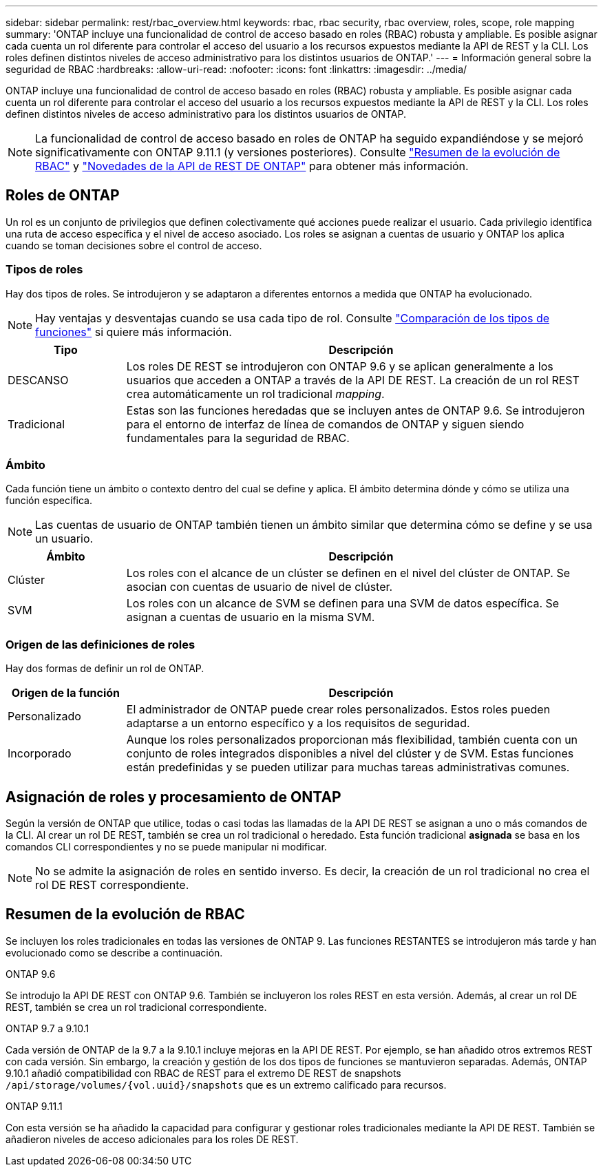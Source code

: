 ---
sidebar: sidebar 
permalink: rest/rbac_overview.html 
keywords: rbac, rbac security, rbac overview, roles, scope, role mapping 
summary: 'ONTAP incluye una funcionalidad de control de acceso basado en roles (RBAC) robusta y ampliable. Es posible asignar cada cuenta un rol diferente para controlar el acceso del usuario a los recursos expuestos mediante la API de REST y la CLI. Los roles definen distintos niveles de acceso administrativo para los distintos usuarios de ONTAP.' 
---
= Información general sobre la seguridad de RBAC
:hardbreaks:
:allow-uri-read: 
:nofooter: 
:icons: font
:linkattrs: 
:imagesdir: ../media/


[role="lead"]
ONTAP incluye una funcionalidad de control de acceso basado en roles (RBAC) robusta y ampliable. Es posible asignar cada cuenta un rol diferente para controlar el acceso del usuario a los recursos expuestos mediante la API de REST y la CLI. Los roles definen distintos niveles de acceso administrativo para los distintos usuarios de ONTAP.


NOTE: La funcionalidad de control de acceso basado en roles de ONTAP ha seguido expandiéndose y se mejoró significativamente con ONTAP 9.11.1 (y versiones posteriores). Consulte link:../rest/rbac_overview.html#summary-of-rbac-evolution["Resumen de la evolución de RBAC"] y link:../whats-new.html["Novedades de la API de REST DE ONTAP"] para obtener más información.



== Roles de ONTAP

Un rol es un conjunto de privilegios que definen colectivamente qué acciones puede realizar el usuario. Cada privilegio identifica una ruta de acceso específica y el nivel de acceso asociado. Los roles se asignan a cuentas de usuario y ONTAP los aplica cuando se toman decisiones sobre el control de acceso.



=== Tipos de roles

Hay dos tipos de roles. Se introdujeron y se adaptaron a diferentes entornos a medida que ONTAP ha evolucionado.


NOTE: Hay ventajas y desventajas cuando se usa cada tipo de rol. Consulte link:../rest/rbac_roles_users.html#comparing-the-role-types["Comparación de los tipos de funciones"] si quiere más información.

[cols="20,80"]
|===
| Tipo | Descripción 


| DESCANSO | Los roles DE REST se introdujeron con ONTAP 9.6 y se aplican generalmente a los usuarios que acceden a ONTAP a través de la API DE REST. La creación de un rol REST crea automáticamente un rol tradicional _mapping_. 


| Tradicional | Estas son las funciones heredadas que se incluyen antes de ONTAP 9.6. Se introdujeron para el entorno de interfaz de línea de comandos de ONTAP y siguen siendo fundamentales para la seguridad de RBAC. 
|===


=== Ámbito

Cada función tiene un ámbito o contexto dentro del cual se define y aplica. El ámbito determina dónde y cómo se utiliza una función específica.


NOTE: Las cuentas de usuario de ONTAP también tienen un ámbito similar que determina cómo se define y se usa un usuario.

[cols="20,80"]
|===
| Ámbito | Descripción 


| Clúster | Los roles con el alcance de un clúster se definen en el nivel del clúster de ONTAP. Se asocian con cuentas de usuario de nivel de clúster. 


| SVM | Los roles con un alcance de SVM se definen para una SVM de datos específica. Se asignan a cuentas de usuario en la misma SVM. 
|===


=== Origen de las definiciones de roles

Hay dos formas de definir un rol de ONTAP.

[cols="20,80"]
|===
| Origen de la función | Descripción 


| Personalizado | El administrador de ONTAP puede crear roles personalizados. Estos roles pueden adaptarse a un entorno específico y a los requisitos de seguridad. 


| Incorporado | Aunque los roles personalizados proporcionan más flexibilidad, también cuenta con un conjunto de roles integrados disponibles a nivel del clúster y de SVM. Estas funciones están predefinidas y se pueden utilizar para muchas tareas administrativas comunes. 
|===


== Asignación de roles y procesamiento de ONTAP

Según la versión de ONTAP que utilice, todas o casi todas las llamadas de la API DE REST se asignan a uno o más comandos de la CLI. Al crear un rol DE REST, también se crea un rol tradicional o heredado. Esta función tradicional *asignada* se basa en los comandos CLI correspondientes y no se puede manipular ni modificar.


NOTE: No se admite la asignación de roles en sentido inverso. Es decir, la creación de un rol tradicional no crea el rol DE REST correspondiente.



== Resumen de la evolución de RBAC

Se incluyen los roles tradicionales en todas las versiones de ONTAP 9. Las funciones RESTANTES se introdujeron más tarde y han evolucionado como se describe a continuación.

.ONTAP 9.6
Se introdujo la API DE REST con ONTAP 9.6. También se incluyeron los roles REST en esta versión. Además, al crear un rol DE REST, también se crea un rol tradicional correspondiente.

.ONTAP 9.7 a 9.10.1
Cada versión de ONTAP de la 9.7 a la 9.10.1 incluye mejoras en la API DE REST. Por ejemplo, se han añadido otros extremos REST con cada versión. Sin embargo, la creación y gestión de los dos tipos de funciones se mantuvieron separadas. Además, ONTAP 9.10.1 añadió compatibilidad con RBAC de REST para el extremo DE REST de snapshots `/api/storage/volumes/{vol.uuid}/snapshots` que es un extremo calificado para recursos.

.ONTAP 9.11.1
Con esta versión se ha añadido la capacidad para configurar y gestionar roles tradicionales mediante la API DE REST. También se añadieron niveles de acceso adicionales para los roles DE REST.
